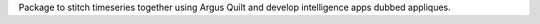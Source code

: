 Package to stitch timeseries together using Argus Quilt and develop intelligence apps dubbed appliques.
